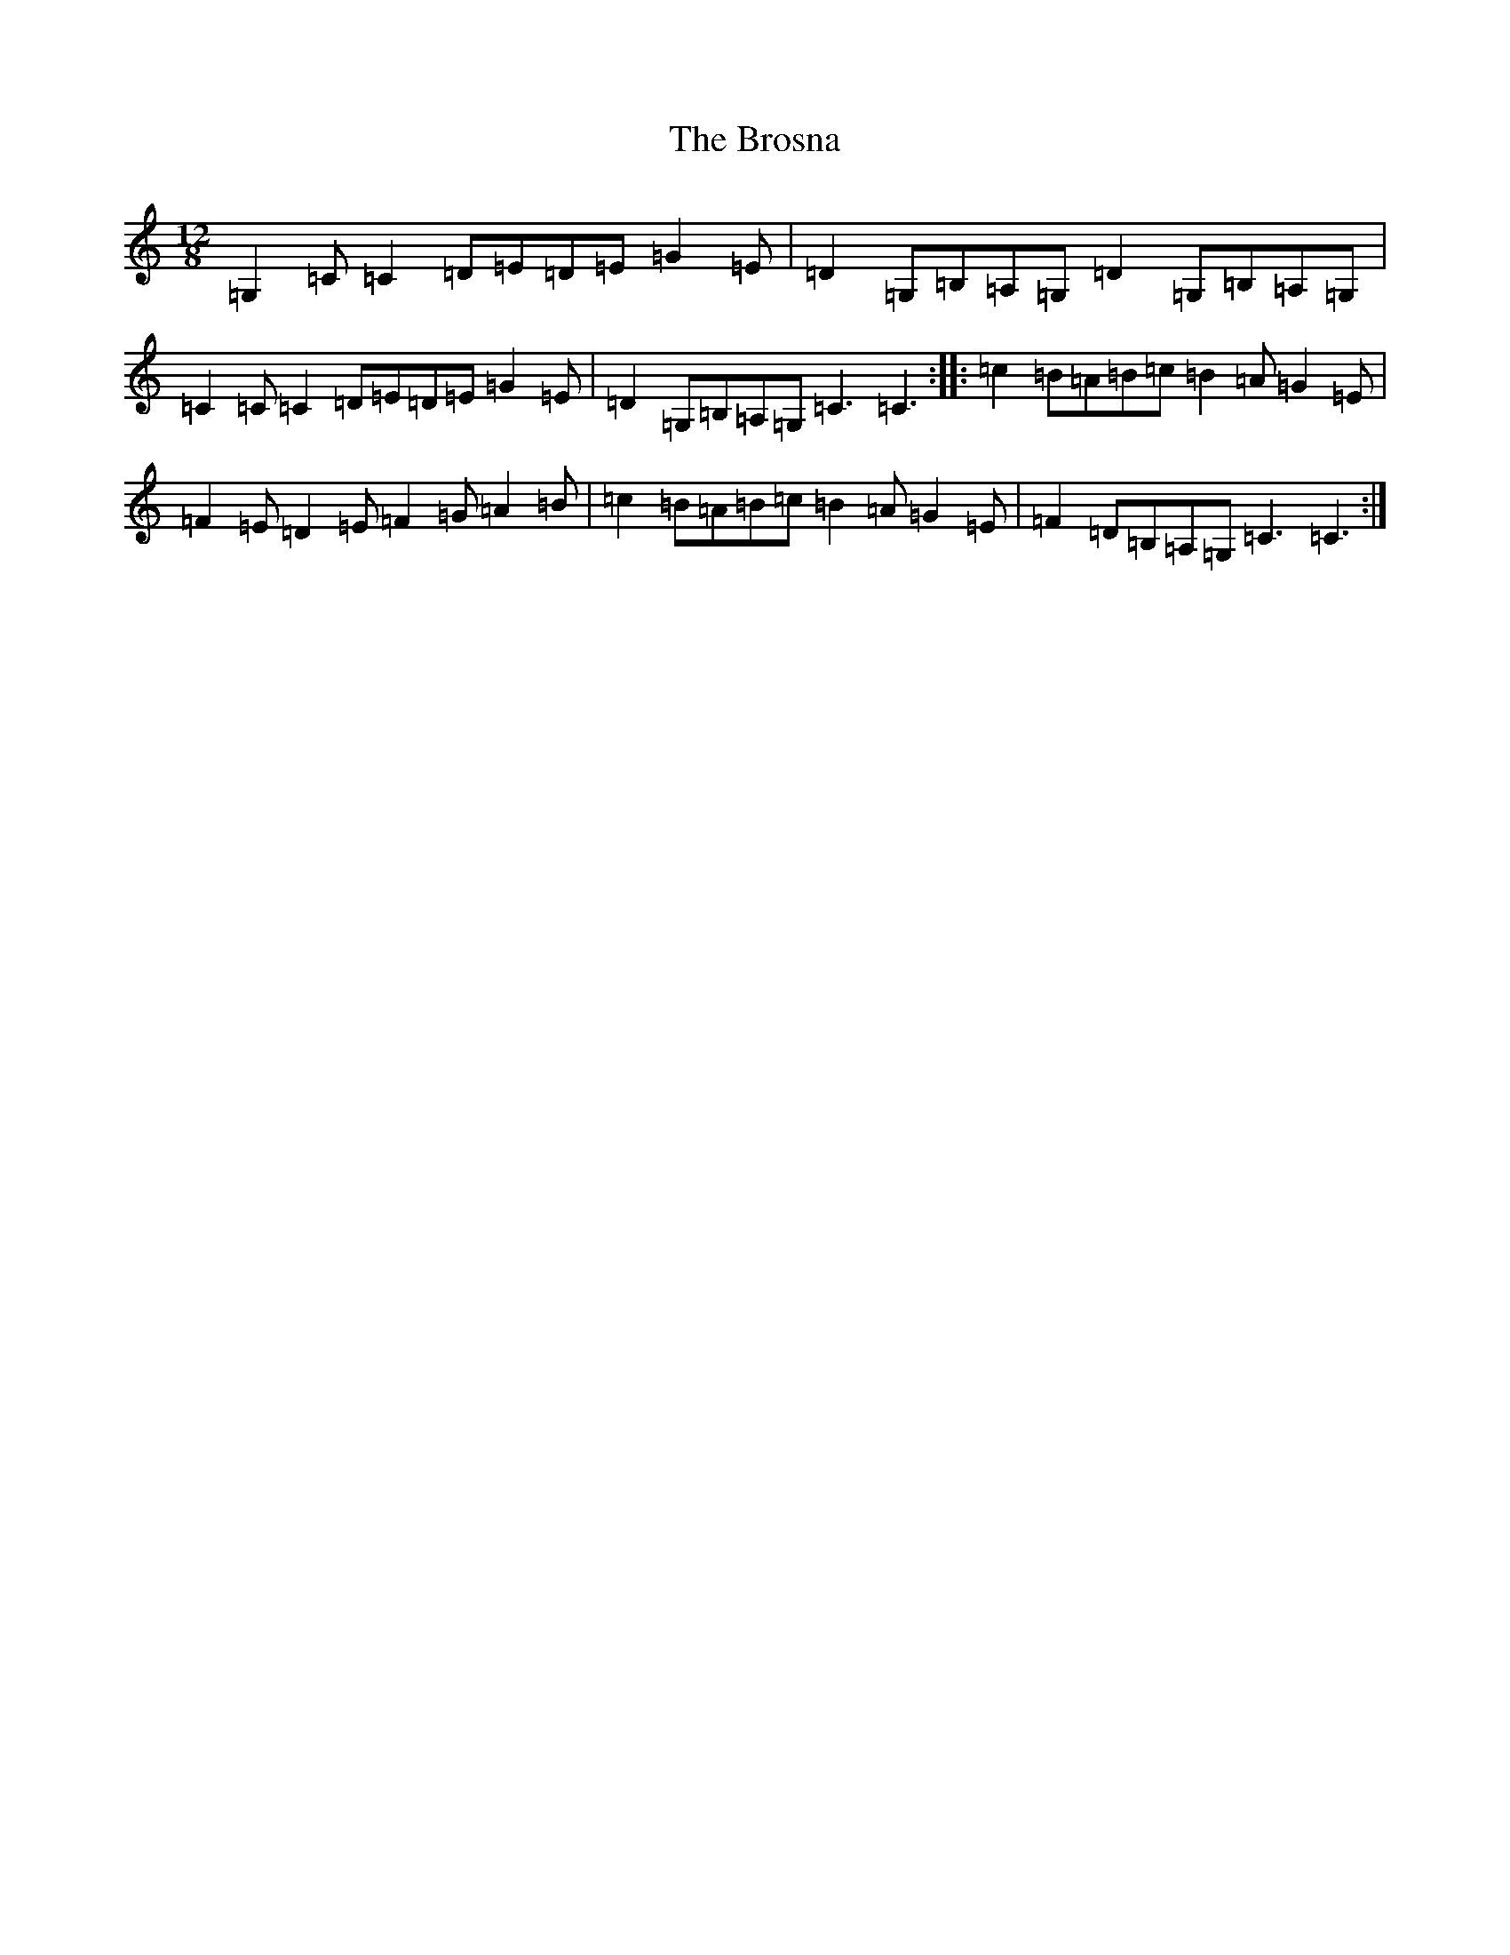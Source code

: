 X: 2739
T: Brosna, The
S: https://thesession.org/tunes/1414#setting1414
R: slide
M:12/8
L:1/8
K: C Major
=G,2=C=C2=D=E=D=E=G2=E|=D2=G,=B,=A,=G,=D2=G,=B,=A,=G,|=C2=C=C2=D=E=D=E=G2=E|=D2=G,=B,=A,=G,=C3=C3:||:=c2=B=A=B=c=B2=A=G2=E|=F2=E=D2=E=F2=G=A2=B|=c2=B=A=B=c=B2=A=G2=E|=F2=D=B,=A,=G,=C3=C3:|